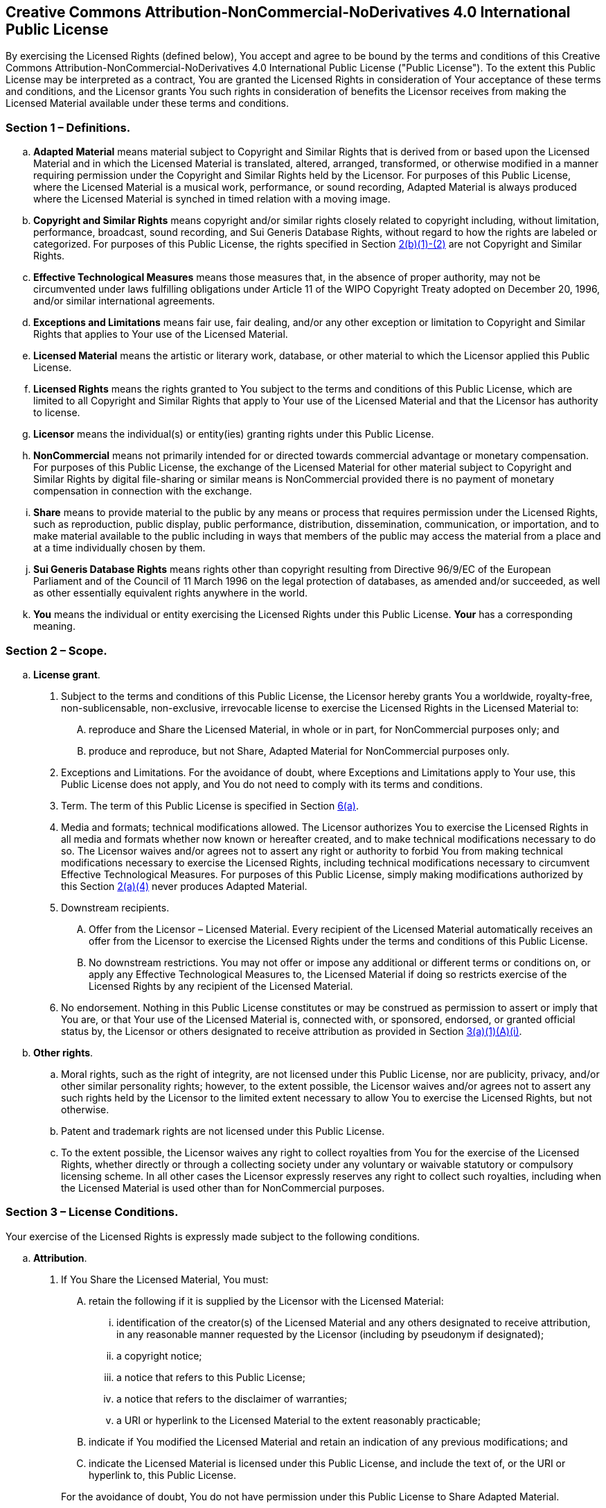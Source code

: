 == Creative Commons Attribution-NonCommercial-NoDerivatives 4.0 International Public License

By exercising the Licensed Rights (defined below), You accept and agree
to be bound by the terms and conditions of this Creative Commons
Attribution-NonCommercial-NoDerivatives 4.0 International Public License
("Public License"). To the extent this Public License may be interpreted
as a contract, You are granted the Licensed Rights in consideration of
Your acceptance of these terms and conditions, and the Licensor grants
You such rights in consideration of benefits the Licensor receives from
making the Licensed Material available under these terms and conditions.

[[s1]]
=== Section 1 – Definitions.

[loweralpha]
. [#s1a]#*Adapted Material* means material subject to Copyright and
Similar Rights that is derived from or based upon the Licensed Material
and in which the Licensed Material is translated, altered, arranged,
transformed, or otherwise modified in a manner requiring permission
under the Copyright and Similar Rights held by the Licensor. For
purposes of this Public License, where the Licensed Material is a
musical work, performance, or sound recording, Adapted Material is
always produced where the Licensed Material is synched in timed relation
with a moving image.#
. [#s1b]#*Copyright and Similar Rights* means copyright and/or similar
rights closely related to copyright including, without limitation,
performance, broadcast, sound recording, and Sui Generis Database
Rights, without regard to how the rights are labeled or categorized. For
purposes of this Public License, the rights specified in Section
link:#s2b[2(b)(1)-(2)] are not Copyright and Similar Rights.#
. [#s1c]#*Effective Technological Measures* means those measures that,
in the absence of proper authority, may not be circumvented under laws
fulfilling obligations under Article 11 of the WIPO Copyright Treaty
adopted on December 20, 1996, and/or similar international agreements.#
. [#s1d]#*Exceptions and Limitations* means fair use, fair dealing,
and/or any other exception or limitation to Copyright and Similar Rights
that applies to Your use of the Licensed Material.#
. [#s1e]#*Licensed Material* means the artistic or literary work,
database, or other material to which the Licensor applied this Public
License.#
. [#s1f]#*Licensed Rights* means the rights granted to You subject to
the terms and conditions of this Public License, which are limited to
all Copyright and Similar Rights that apply to Your use of the Licensed
Material and that the Licensor has authority to license.#
. [#s1g]#*Licensor* means the individual(s) or entity(ies) granting
rights under this Public License.#
. [#s1h]#*NonCommercial* means not primarily intended for or directed
towards commercial advantage or monetary compensation. For purposes of
this Public License, the exchange of the Licensed Material for other
material subject to Copyright and Similar Rights by digital file-sharing
or similar means is NonCommercial provided there is no payment of
monetary compensation in connection with the exchange.#
. [#s1i]#*Share* means to provide material to the public by any means or
process that requires permission under the Licensed Rights, such as
reproduction, public display, public performance, distribution,
dissemination, communication, or importation, and to make material
available to the public including in ways that members of the public may
access the material from a place and at a time individually chosen by
them.#
. [#s1j]#*Sui Generis Database Rights* means rights other than copyright
resulting from Directive 96/9/EC of the European Parliament and of the
Council of 11 March 1996 on the legal protection of databases, as
amended and/or succeeded, as well as other essentially equivalent rights
anywhere in the world.#
. [#s1k]#*You* means the individual or entity exercising the Licensed
Rights under this Public License. *Your* has a corresponding meaning.#

[[s2]]
=== Section 2 – Scope.

[loweralpha]
. [#s2a]#*License grant*.#
[number]
.. [#s2a1]#Subject to the terms and conditions of this Public License,
the Licensor hereby grants You a worldwide, royalty-free,
non-sublicensable, non-exclusive, irrevocable license to exercise the
Licensed Rights in the Licensed Material to:#
[upperalpha]
... [#s2a1A]#reproduce and Share the Licensed Material, in whole or in
part, for NonCommercial purposes only; and#
... [#s2a1B]#produce and reproduce, but not Share, Adapted Material for
NonCommercial purposes only.#
.. [#s2a2]#Exceptions and Limitations. For the avoidance of doubt, where
Exceptions and Limitations apply to Your use, this Public License does
not apply, and You do not need to comply with its terms and conditions.#
.. [#s2a3]#Term. The term of this Public License is specified in Section
link:#s6a[6(a)].#
.. [#s2a4]#Media and formats; technical modifications allowed. The
Licensor authorizes You to exercise the Licensed Rights in all media and
formats whether now known or hereafter created, and to make technical
modifications necessary to do so. The Licensor waives and/or agrees not
to assert any right or authority to forbid You from making technical
modifications necessary to exercise the Licensed Rights, including
technical modifications necessary to circumvent Effective Technological
Measures. For purposes of this Public License, simply making
modifications authorized by this Section link:#s2a4[2(a)(4)] never
produces Adapted Material.#
.. [#s2a5]#Downstream recipients.#
+
[upperalpha]
... [#s2a5A]#Offer from the Licensor – Licensed Material. Every
recipient of the Licensed Material automatically receives an offer from
the Licensor to exercise the Licensed Rights under the terms and
conditions of this Public License.#
... [#s2a5B]#No downstream restrictions. You may not offer or impose any
additional or different terms or conditions on, or apply any Effective
Technological Measures to, the Licensed Material if doing so restricts
exercise of the Licensed Rights by any recipient of the Licensed
Material.#
.. [#s2a6]#No endorsement. Nothing in this Public License constitutes or
may be construed as permission to assert or imply that You are, or that
Your use of the Licensed Material is, connected with, or sponsored,
endorsed, or granted official status by, the Licensor or others
designated to receive attribution as provided in Section
link:#s3a1Ai[3(a)(1)(A)(i)].#
. {blank}
+
[[s2b]]
*Other rights*.

.. [#s2b1]#Moral rights, such as the right of integrity, are not
licensed under this Public License, nor are publicity, privacy, and/or
other similar personality rights; however, to the extent possible, the
Licensor waives and/or agrees not to assert any such rights held by the
Licensor to the limited extent necessary to allow You to exercise the
Licensed Rights, but not otherwise.#
.. [#s2b2]#Patent and trademark rights are not licensed under this
Public License.#
.. [#s2b3]#To the extent possible, the Licensor waives any right to
collect royalties from You for the exercise of the Licensed Rights,
whether directly or through a collecting society under any voluntary or
waivable statutory or compulsory licensing scheme. In all other cases
the Licensor expressly reserves any right to collect such royalties,
including when the Licensed Material is used other than for
NonCommercial purposes.#

[[s3]]
=== Section 3 – License Conditions.

Your exercise of the Licensed Rights is expressly made subject to the
following conditions.

[loweralpha]
. {blank}
+
[[s3a]]
*Attribution*.
[number]
.. {blank}
+
[[s3a1]]
If You Share the Licensed Material, You must:
+
--
[upperalpha]
... [#s3a1A]#retain the following if it is supplied by the Licensor with
the Licensed Material:#
[lowerroman]
.... [#s3a1Ai]#identification of the creator(s) of the Licensed Material
and any others designated to receive attribution, in any reasonable
manner requested by the Licensor (including by pseudonym if
designated);#
.... [#s3a1Aii]#a copyright notice;#
.... [#s3a1Aiii]#a notice that refers to this Public License;#
.... [#s3a1Aiv]#a notice that refers to the disclaimer of warranties;#
.... [#s3a1Av]#a URI or hyperlink to the Licensed Material to the extent
reasonably practicable;#
... [#s3a1B]#indicate if You modified the Licensed Material and retain
an indication of any previous modifications; and#
... [#s3a1C]#indicate the Licensed Material is licensed under this
Public License, and include the text of, or the URI or hyperlink to,
this Public License.#
--
+
For the avoidance of doubt, You do not have permission under this Public
License to Share Adapted Material.
.. [#s3a2]#You may satisfy the conditions in Section link:#s3a1[3(a)(1)]
in any reasonable manner based on the medium, means, and context in
which You Share the Licensed Material. For example, it may be reasonable
to satisfy the conditions by providing a URI or hyperlink to a resource
that includes the required information.#
.. [#s3a3]#If requested by the Licensor, You must remove any of the
information required by Section link:#s3a1A[3(a)(1)(A)] to the extent
reasonably practicable.#

[[s4]]
=== Section 4 – Sui Generis Database Rights.

Where the Licensed Rights include Sui Generis Database Rights that apply
to Your use of the Licensed Material:

[loweralpha]
. [#s4a]#for the avoidance of doubt, Section link:#s2a1[2(a)(1)] grants
You the right to extract, reuse, reproduce, and Share all or a
substantial portion of the contents of the database for NonCommercial
purposes only and provided You do not Share Adapted Material;#
. [#s4b]#if You include all or a substantial portion of the database
contents in a database in which You have Sui Generis Database Rights,
then the database in which You have Sui Generis Database Rights (but not
its individual contents) is Adapted Material; and#
. [#s4c]#You must comply with the conditions in Section link:#s3a[3(a)]
if You Share all or a substantial portion of the contents of the
database.#

For the avoidance of doubt, this Section link:#s4[4] supplements and
does not replace Your obligations under this Public License where the
Licensed Rights include other Copyright and Similar Rights.

[[s5]]
=== Section 5 – Disclaimer of Warranties and Limitation of Liability.

[loweralpha]
. [#s5a]#*Unless otherwise separately undertaken by the Licensor, to the
extent possible, the Licensor offers the Licensed Material as-is and
as-available, and makes no representations or warranties of any kind
concerning the Licensed Material, whether express, implied, statutory,
or other. This includes, without limitation, warranties of title,
merchantability, fitness for a particular purpose, non-infringement,
absence of latent or other defects, accuracy, or the presence or absence
of errors, whether or not known or discoverable. Where disclaimers of
warranties are not allowed in full or in part, this disclaimer may not
apply to You.*#
. [#s5b]#*To the extent possible, in no event will the Licensor be
liable to You on any legal theory (including, without limitation,
negligence) or otherwise for any direct, special, indirect, incidental,
consequential, punitive, exemplary, or other losses, costs, expenses, or
damages arising out of this Public License or use of the Licensed
Material, even if the Licensor has been advised of the possibility of
such losses, costs, expenses, or damages. Where a limitation of
liability is not allowed in full or in part, this limitation may not
apply to You.*#

[loweralpha, start=3]
. [#s5c]#The disclaimer of warranties and limitation of liability
provided above shall be interpreted in a manner that, to the extent
possible, most closely approximates an absolute disclaimer and waiver of
all liability.#

[[s6]]
=== Section 6 – Term and Termination.

[loweralpha]
. [#s6a]#This Public License applies for the term of the Copyright and
Similar Rights licensed here. However, if You fail to comply with this
Public License, then Your rights under this Public License terminate
automatically.#
. {blank}
+
[[s6b]]
Where Your right to use the Licensed Material has terminated under
Section link:#s6a[6(a)], it reinstates:
+
--
[number]
.. [#s6b1]#automatically as of the date the violation is cured, provided
it is cured within 30 days of Your discovery of the violation; or#
.. [#s6b2]#upon express reinstatement by the Licensor.#
--
For the avoidance of doubt, this Section link:#s6b[6(b)] does not affect
any right the Licensor may have to seek remedies for Your violations of
this Public License.
. [#s6c]#For the avoidance of doubt, the Licensor may also offer the
Licensed Material under separate terms or conditions or stop
distributing the Licensed Material at any time; however, doing so will
not terminate this Public License.#
. [#s6d]#Sections link:#s1[1], link:#s5[5], link:#s6[6], link:#s7[7],
and link:#s8[8] survive termination of this Public License.#

[[s7]]
=== Section 7 – Other Terms and Conditions.

[loweralpha]
. [#s7a]#The Licensor shall not be bound by any additional or different
terms or conditions communicated by You unless expressly agreed.#
. [#s7b]#Any arrangements, understandings, or agreements regarding the
Licensed Material not stated herein are separate from and independent of
the terms and conditions of this Public License.#

[[s8]]
=== Section 8 – Interpretation.

[loweralpha]
. [#s8a]#For the avoidance of doubt, this Public License does not, and
shall not be interpreted to, reduce, limit, restrict, or impose
conditions on any use of the Licensed Material that could lawfully be
made without permission under this Public License.#
. [#s8b]#To the extent possible, if any provision of this Public License
is deemed unenforceable, it shall be automatically reformed to the
minimum extent necessary to make it enforceable. If the provision cannot
be reformed, it shall be severed from this Public License without
affecting the enforceability of the remaining terms and conditions.#
. [#s8c]#No term or condition of this Public License will be waived and
no failure to comply consented to unless expressly agreed to by the
Licensor.#
. [#s8d]#Nothing in this Public License constitutes or may be
interpreted as a limitation upon, or waiver of, any privileges and
immunities that apply to the Licensor or You, including from the legal
processes of any jurisdiction or authority.#

> Creative Commons is not a party to its public licenses. Notwithstanding,
Creative Commons may elect to apply one of its public licenses to
material it publishes and in those instances will be considered the
“Licensor.” The text of the Creative Commons public licenses is
dedicated to the public domain under the
link://creativecommons.org/publicdomain/zero/1.0/legalcode[CC0 Public
Domain Dedication]. Except for the limited purpose of indicating that
material is shared under a Creative Commons public license or as
otherwise permitted by the Creative Commons policies published at
link://creativecommons.org/policies[creativecommons.org/policies],
Creative Commons does not authorize the use of the trademark “Creative
Commons” or any other trademark or logo of Creative Commons without its
prior written consent including, without limitation, in connection with
any unauthorized modifications to any of its public licenses or any
other arrangements, understandings, or agreements concerning use of
licensed material. For the avoidance of doubt, this paragraph does not
form part of the public licenses. +
 +
Creative Commons may be contacted at
link://creativecommons.org/[creativecommons.org].


== Sideletter for Contributions to the MoonMath Manual To zk-SNARKs (the "_Sideletter_")

between Least Authority TFA GmbH, Thaerstraße 28a, 10249 Berlin (hereinafter referred to as
"**Least Authority**") and any natural person or legal entity submitting Contributions to the MoonMath
Manual (hereinafter referred to as "**You**" or "**Your**").

=== Preamble

(A) Least Authority is the initial creator of the so-called MoonMath Manual To zk-SNARKs (the
"**Manual**") which serves as a resource for anyone interested in understanding and unlocking
the potential of the so-called "zk-SNARK" technology ("**zk-SNARK**"). The acronym zk-SNARK
stands for “Zero-Knowledge Succinct Non-Interactive Argument of Knowledge” and refers to a
cryptographic technique where one can prove possession of certain information without
revealing the information itself. Most explanations struggle to clarify how and why they work.
Resources are scattered across blog posts and GitHub libraries. This results in a high barrier
to entry, thereby slowing the widespread adoption of zk-SNARKs and associated
privacy-enhancing technologies.

(B) Least Authority wants to change that with the Manual by continuing the Manual as a
community-based project to collect useful and practical information on the zk-SNARK.
Third-party authors like You shall be able to contribute parts, ideas and practical information
to the Manual.

\(C) The Manual itself is licensed under the Creative Commons Public License, version
Attribution-NonCommercial-NoDerivatives 4.0 International ("**CC BY-NC-ND-4.0**"), which
allows usage and distribution as well as modification of the Manual. However, if You modify
the Manual or create "**Adapted Material**" of the Manual in the sense of Section 1.a. of the CC
BY-NC-ND-4.0, those are not allowed to be distributed by You because Section 3.a.1.
subsection 2 of the CC BY-NC-ND-4.0 prohibits the distribution of Adapted Material.

(D) If You wish to participate in the Manual, You can submit Adapted Material on the Manual as
well as material created independently from the Manual ("**Independent Creations**") to Least
Authority. If You are interested in adding a major Contribution to the Manual, please contact
Least Authority directly under mmm@leastauthority.com and we can discuss if Your
contribution can be handled individually with different terms.

(E) Subject of this Sideletter shall be the licensing of Your Contribution to Least Authority.

Now it is agreed as follows:

=== § 1 – License on Your Submitted Contribution

(1) You can contribute any written work, graphic, calculation method, compilation of information,
database, or any other work of authorship, including any modifications or additions to the
Manual that is created by You by submitting it to Least Authority for the purpose of the
inclusion in the Manual, regardless of whether it is an Independent Creation or Adapted
Material (each of them a "**Contribution**"). "**Submission**" in this sense includes any form of
electronic, verbal, or written communication sent to Least Authority under
mmm@leastauthority.com or uploaded to
https://github.com/LeastAuthority/moonmath-manual. For clarity: Least Authority is not
obligated to include Your Contribution in the Manual.

(2) You hereby grant Least Authority a perpetual, worldwide, non-exclusive, sublicensable,
irrevocable and royalty-free right to use, modify, edit, make publicly available and distribute
Your Contribution intangible and intangible form or any other way now known or in the future
developed in their original or modified way (within the limits of the prohibition of
defacement), as well as to combine it in the original or modified way with or into the Manual
("**License**"). The License does at least include all rights required to license the Contribution
under the CC BY-NC-ND-4.0 and in particular allows Least Authority to use, modify, edit, make
publicly available and distribute in tangible and intangible form or any other way now known
or in the future developed the Contribution as part of the Manual. Least Authority hereby
accepts the grant of the License.

(3) If Least Authority decides that Your Contribution or parts thereof shall be included in the
Manual, Least Authority will ensure the following:
a) the Contribution as part of the Manual is licensed under the CC BY-NC-ND-4.0,
b) You will be identified as a Contributor (including by pseudonym if designated) in the
Manual.
The rule § 1 (3) b) only applies if Your name or pseudonym is supplied with the Contribution.

(4) In case Least Authority decides that only parts or revisions of Your Contribution will be
included in the Manual, Least Authority will inform You within a reasonable period of time
and obtain Your consent to license the parts / revisions of Your Contribution corresponding
to §1(2). No consent is needed if only editorial changes are made by LeastAuthority. In case
You decide to submit Your Contribution with no information to contact You, this clause
§ 1 (4) shall not apply since Least Authority has no possibility to obtain Your consent.

(5) In case Least Authority decides that Your Contribution will not be part of the Manual, Least
Authority shall use reasonable means to inform you on its decision within a reasonable
period of time after Your Submission. The License You granted to Least Authority ends with
the decision by Least Authority not to include the Contributions into the Manual.

=== § 2 – Disclaimer

(1) Unless otherwise separately undertaken by You, to the extent possible, You offer the
Contribution as-is and as-available, and make no representations or warranties of any kind
concerning the Contribution, whether express, implied, statutory, or other. This includes,
without limitation, warranties of title, merchantability, fitness for a particular purpose,
non-infringement, absence of latent or other defects, accuracy, or the presence or absence of
errors, whether or not known or discoverable. Where disclaimers of warranties are not
allowed in full or in part, this disclaimer may not apply to You.

(2) To the extent possible, in no event will You be liable to us on any legal theory (including,
without limitation, negligence) or otherwise for any direct, special, indirect, incidental,
consequential, punitive, exemplary, or other losses, costs, expenses, or damages arising out
of this Side Letter or use of the Contribution, even if You have been advised of the possibility
of such losses, costs, expenses, or damages. Where a limitation of liability is not allowed in
full or in part, this limitation may not apply to You.

(3) The disclaimer of warranties and limitation of liability provided above shall be interpreted in a
manner that, to the extent possible, most closely approximates an absolute disclaimer and
waiver of all liability.

=== § 3 – Miscellaneous

(1) This Sideletter is valid without signature. It is concluded between You and LeastAuthority at
the time of the submission of the Contribution by You to Least Authority.

(2) This Sideletter and its interpretation and any non-contractual obligations in connectionwith
it are subject to German substantive law. The UN Convention on Contracts for the
International Sale of Goods (CISG) shall not apply.

(3) English language terms used in this Sideletter describe German legal concepts only and shall
not be interpreted by reference to any meaning attributed to them in any jurisdiction other
than Germany. Where a German term has been inserted in brackets and/or italics it alone
(and not the English term to which it relates) shall be authoritative for the purpose of the
interpretation of the relevant term whenever it is used in this Agreement.

(4) Should one or more provisions of this Sideletter be or become invalid or unenforceable in
whole or in part, this shall not affect the validity and enforceability of the remaining
provisions of this Sideletter. In place of any Standard Terms of Business (_Allgemeine
Geschäftsbedingungen_) which are invalid or not incorporated in the Sideletter the statutory
provisions shall apply (§ 306 (2) of the German Civil Code (BGB)). In all other cases, the
parties shall agree a valid provision to replace the invalid or unenforceable provision which
reflects as closely as possible the original economic purpose, provided a supplementary
interpretation of the Sideletter (_ergänzende Vertragsauslegung_) does not have precedence or
is not possible.

(5) Amendments and additions to this Sideletter shall be valid only if made in writing. This also
applies to any amendment to this written form clause.

(6) Any disputes arising out of or in connection with this Sideletter, including disputes on its
conclusion, binding effects, amendment and termination, shall be dealt with exclusively by
the competent court in Berlin, Germany, if legally possible.